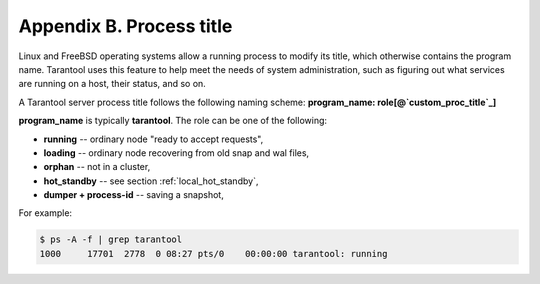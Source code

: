 -------------------------------------------------------------------------------
                        Appendix B. Process title
-------------------------------------------------------------------------------

Linux and FreeBSD operating systems allow a running process to modify its title,
which otherwise contains the program name. Tarantool uses this feature to help
meet the needs of system administration, such as figuring out what services are
running on a host, their status, and so on.

A Tarantool server process title follows the following naming scheme:
**program_name: role[@`custom_proc_title`_]**

**program_name** is typically **tarantool**. The role can be one of the following:

* **running** -- ordinary node "ready to accept requests",
* **loading** -- ordinary node recovering from old snap and wal files,
* **orphan** -- not in a cluster,
* **hot_standby** -- see section :ref:`local_hot_standby`,
* **dumper + process-id** -- saving a snapshot,

For example:

.. code-block:: bash

    $ ps -A -f | grep tarantool
    1000     17701  2778  0 08:27 pts/0    00:00:00 tarantool: running
